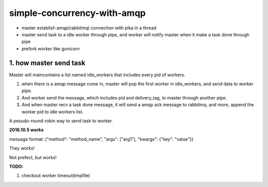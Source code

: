 simple-concurrency-with-amqp
============================

* master establish amqp(rabbitmq) connection with pika in a thread

* master send task to a idle worker through pipe, and worker will notify master when it make a task done through pipe 

* prefork worker like gunicorn

.. figure:: https://github.com/allenling/simple-concurrency-with-amqp/blob/master/master_start.png


1. how master send task
-----------------------

Master will maincontains a list named idle_workers that includes every pid of workers.

1. when there is a amqp message come in, master will pop the first worker in idle_workers, and send data to worker pipe.

2. And worker send the message, which includes pid and delivery_tag, to master through another pipe.

3. And when master recv a task done message, it will send a amqp ack message to rabbitmq, and more, append the worker pid to idle workers list.

A pesudo-round-robin way to send task to worker.

**2016.10.5 works**

message format: {"method": "method_name", "args": ["arg1"], "kwargs": {"key": "value"}}

They works!

Not prefect, but works!

**TODO:**

1. checkout worker timeout(tmpfile)

